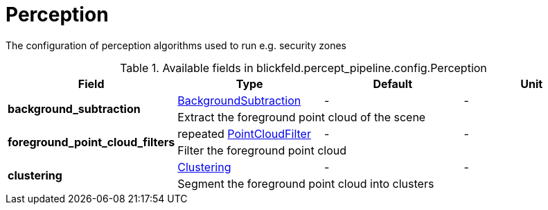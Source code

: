 [#_blickfeld_percept_pipeline_config_Perception]
= Perception

The configuration of perception algorithms used to run e.g. security zones

.Available fields in blickfeld.percept_pipeline.config.Perception
|===
| Field | Type | Default | Unit

.2+| *background_subtraction* | xref:blickfeld/percept_pipeline/config/background_subtraction.adoc[BackgroundSubtraction] | - | - 
3+| Extract the foreground point cloud of the scene

.2+| *foreground_point_cloud_filters* | repeated xref:blickfeld/percept_pipeline/config/point_cloud_filter.adoc[PointCloudFilter] | - | - 
3+| Filter the foreground point cloud

.2+| *clustering* | xref:blickfeld/percept_pipeline/config/clustering.adoc[Clustering] | - | - 
3+| Segment the foreground point cloud into clusters

|===

